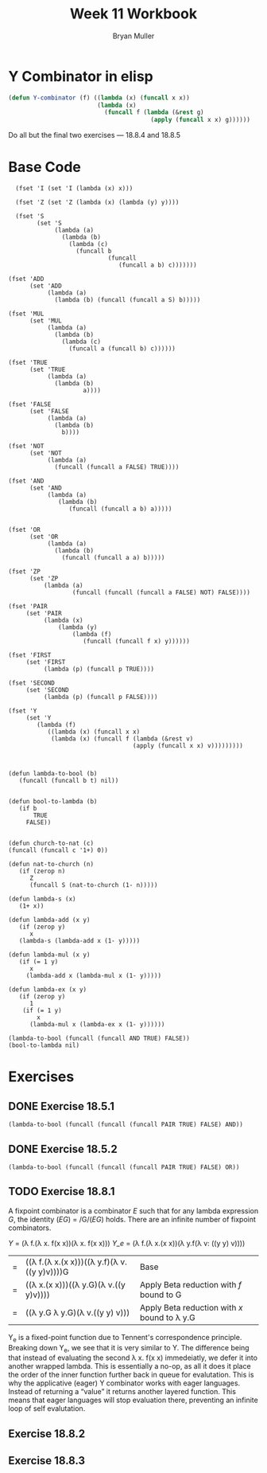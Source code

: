 #+TITLE: Week 11 Workbook
#+AUTHOR: Bryan Muller
#+LANGUAGE: en
#+OPTIONS: H:4 num:nil toc:nil \n:nil @:t ::t |:t ^:t *:t TeX:t LaTeX:t ':t
#+OPTIONS: html-postamble:nil
#+STARTUP: showeverything entitiespretty inlineimages


* Y Combinator in elisp

#+BEGIN_SRC emacs-lisp
  (defun Y-combinator (f) ((lambda (x) (funcall x x)) 
                           (lambda (x)
                             (funcall f (lambda (&rest g)
                                          (apply (funcall x x) g))))))
#+END_SRC

#+RESULTS:
: Y-combinator

Do all but the final two exercises --- 18.8.4 and 18.8.5

* Base Code
#+BEGIN_SRC elisp :results silent :lexical t
    (fset 'I (set 'I (lambda (x) x)))

    (fset 'Z (set 'Z (lambda (x) (lambda (y) y))))

    (fset 'S
          (set 'S
               (lambda (a)
                 (lambda (b)
                   (lambda (c)
                     (funcall b
                              (funcall
                                 (funcall a b) c)))))))

  (fset 'ADD
        (set 'ADD
             (lambda (a)
               (lambda (b) (funcall (funcall a S) b)))))

  (fset 'MUL
        (set 'MUL
             (lambda (a)
               (lambda (b)
                 (lambda (c)
                   (funcall a (funcall b) c))))))

  (fset 'TRUE
        (set 'TRUE
             (lambda (a)
               (lambda (b)
                       a))))

  (fset 'FALSE
        (set 'FALSE
             (lambda (a)
               (lambda (b)
                 b))))

  (fset 'NOT
        (set 'NOT
             (lambda (a)
               (funcall (funcall a FALSE) TRUE))))

  (fset 'AND
        (set 'AND
             (lambda (a)
                (lambda (b)
                   (funcall (funcall a b) a)))))


  (fset 'OR
        (set 'OR
             (lambda (a)
               (lambda (b) 
                 (funcall (funcall a a) b)))))

  (fset 'ZP
        (set 'ZP
            (lambda (a)
                    (funcall (funcall (funcall a FALSE) NOT) FALSE))))

  (fset 'PAIR 
       (set 'PAIR
            (lambda (x)
                (lambda (y)
                    (lambda (f)
                       (funcall (funcall f x) y))))))

  (fset 'FIRST
       (set 'FIRST
            (lambda (p) (funcall p TRUE))))

  (fset 'SECOND
       (set 'SECOND
            (lambda (p) (funcall p FALSE))))

  (fset 'Y
       (set 'Y
          (lambda (f) 
             ((lambda (x) (funcall x x)
              (lambda (x) (funcall f (lambda (&rest v)
                                     (apply (funcall x x) v)))))))))

#+END_SRC
#+BEGIN_SRC elisp :results silent 

  (defun lambda-to-bool (b)
     (funcall (funcall b t) nil))

  
  (defun bool-to-lambda (b)
     (if b
         TRUE
       FALSE))


  (defun church-to-nat (c)
  (funcall (funcall c '1+) 0))

  (defun nat-to-church (n)
     (if (zerop n)
        Z
        (funcall S (nat-to-church (1- n)))))

  (defun lambda-s (x)
     (1+ x))

  (defun lambda-add (x y)
     (if (zerop y)
        x
     (lambda-s (lambda-add x (1- y)))))

  (defun lambda-mul (x y)
     (if (= 1 y)
        x
       (lambda-add x (lambda-mul x (1- y)))))

  (defun lambda-ex (x y)
     (if (zerop y)
        1
      (if (= 1 y)
          x
        (lambda-mul x (lambda-ex x (1- y)))))) 
#+END_SRC

#+BEGIN_SRC elisp :results raw
(lambda-to-bool (funcall (funcall AND TRUE) FALSE))
(bool-to-lambda nil)
#+END_SRC


* Exercises
** DONE Exercise 18.5.1
   CLOSED: [2019-04-01 Mon 18:57]
#+BEGIN_SRC elisp :results raw
(lambda-to-bool (funcall (funcall (funcall PAIR TRUE) FALSE) AND))
#+END_SRC

#+RESULTS:
t


** DONE Exercise 18.5.2
   CLOSED: [2019-04-01 Mon 19:07]

#+BEGIN_SRC elisp :results raw
(lambda-to-bool (funcall (funcall (funcall PAIR TRUE) FALSE) OR))
#+END_SRC

#+RESULTS:
t
** TODO Exercise 18.8.1

A fixpoint combinator is a combinator /E/ such that for any lambda expression
/G/, the identity (/EG/) = /G/(/EG/) holds. There are an infinite number of
fixpoint combinators. 


\textit{Y} = (\lambda f.(\lambda x. f(x x))(\lambda x. f(x x)))
\textit{Y_e} = (\lambda f.(\lambda x.(x x))(\lambda y.f(\lambda v: ((y y) v))))

| = | ((\lambda f.(\lambda x.(x x)))((\lambda y.f)(\lambda v.((y y)v))))G | Base                                         |
| = | ((\lambda x.(x x)))((\lambda y.G)(\lambda v.((y y)v))))       | Apply Beta reduction with /f/ bound to G     |
| = | ((\lambda y.G \lambda y.G)(\lambda v.((y y) v)))              | Apply Beta reduction with /x/ bound to \lambda y.G |

Y_e is a fixed-point function due to Tennent's correspondence principle. 
Breaking down Y_e, we see that it is very similar to Y. The difference being that
instead of evaluating the second \lambda x. f(x x) immedeiatly, we defer it into
another wrapped lambda. This is essentially a no-op, as all it does it place the
order of the inner function further back in queue for evalutation. This is why
the applicative (eager) Y combinator works with eager languages. Instead of
returning a "value" it returns another layered function. This means that eager
languages will stop evaluation there, preventing an infinite loop of self
evalutation. 


** Exercise 18.8.2

** Exercise 18.8.3
